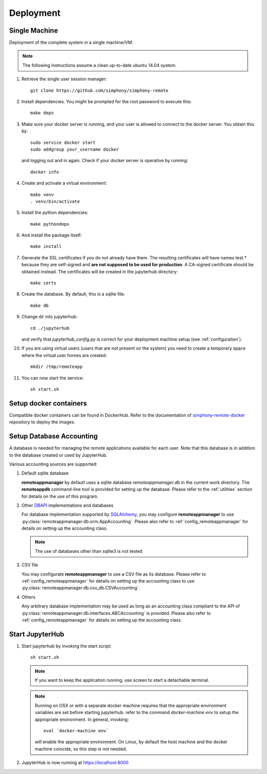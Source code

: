 Deployment
==========

Single Machine
--------------

Deployment of the complete system in a single machine/VM.

.. note::

   The following instructions assume a clean up-to-date ubuntu 14.04
   system.

#. Retrieve the single user session manager::

     git clone https://github.com/simphony/simphony-remote

#. Install dependencies. You might be prompted for the root password to execute this::

     make deps

#. Make sure your docker server is running, and your user is allowed to connect to
   the docker server. You obtain this by::
   
     sudo service docker start
     sudo addgroup your_username docker
    
   and logging out and in again. Check if your docker server is operative by running::

     docker info
   
#. Create and activate a virtual environment::

     make venv
     . venv/bin/activate 

#. Install the python dependencies::
    
     make pythondeps

#. And install the package itself::

     make install

#. Generate the SSL certificates if you do not already have them. The
   resulting certificates will have names test.* because they are
   self-signed and **are not supposed to be used for production**.
   A CA-signed certificate should be obtained instead.
   The certificates will be created in the jupyterhub directory::

     make certs

#. Create the database. By default, this is a sqlite file::

     make db

#. Change dir into jupyterhub::

     cd ./jupyterhub

   and verify that `jupyterhub_config.py` is correct for your deployment
   machine setup (see :ref:`configuration`).

#. If you are using virtual users (users that are not present on the system) you need to create
   a temporary space where the virtual user homes are created::

     mkdir /tmp/remoteapp

#. You can now start the service::

     sh start.sh


Setup docker containers
-----------------------

Compatible docker containers can be found in DockerHub. Refer to the documentation
of `simphony-remote-docker <https://github.com/simphony/simphony-remote-docker>`_
repository to deploy the images.

.. _deploy_setup_db:

Setup Database Accounting
-------------------------

A database is needed for managing the remote applications available for each user.
Note that this database is in addition to the database created or used by JupyterHub.

Various accounting sources are supported:

1. Default sqlite database

   **remoteappmanager** by default uses a sqlite database *remoteappmanager.db* in
   the current work directory.  The **remoteappdb** command-line tool is provided
   for setting up the database.  Please refer to the :ref:`utilities`
   section for details on the use of this program.

2. Other DBAPI_ implementations and databases

   For database implementation supported by SQLAlchemy_, you may configure
   **remoteappmanager** to use :py:class:`remoteappmanager.db.orm.AppAccounting`.
   Please also refer to :ref:`config_remoteappmanager` for details on setting
   up the accounting class.

   .. note::
      The use of databases other than sqlite3 is not tested

3. CSV file

   You may configurate **remoteappmanager** to use a CSV file as its database.
   Please refer to :ref:`config_remoteappmanager` for details on setting up
   the accounting class to use :py:class:`remoteappmanager.db.csv_db.CSVAccounting`.

4. Others

   Any arbitrary database implementation may be used as long as an accounting
   class compliant to the API of :py:class:`remoteappmanager.db.interfaces.ABCAccounting`
   is provided. Please also refer to :ref:`config_remoteappmanager` for details
   on setting up the accounting class.


.. _SQLAlchemy: http://docs.sqlalchemy.org/en/latest/index.html
.. _DBAPI: https://www.python.org/dev/peps/pep-0249/



Start JupyterHub
----------------

#. Start jupyterhub by invoking the start script::

     sh start.sh

   .. note::
      If you want to keep the application running, use screen to start
      a detachable terminal.

   .. note::
      Running on OSX or with a separate docker machine requires that the
      appropriate environment variables are set before starting jupyterhub.
      refer to the command `docker-machine env` to setup the appropriate
      environment. In general, invoking::

            eval `docker-machine env`

      will enable the appropriate environment.
      On Linux, by default the host machine and the docker machine coincide,
      so this step is not needed.

#. JupyterHub is now running at https://localhost:8000
